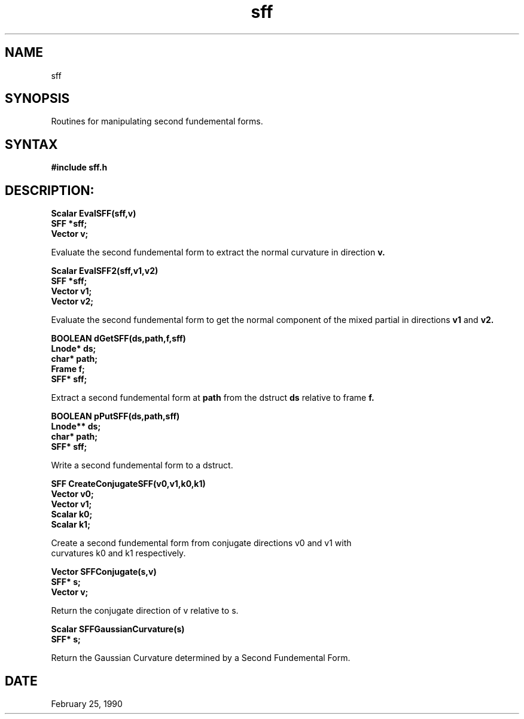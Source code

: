 .TH sff 3

.SH NAME
sff

.SH SYNOPSIS
Routines for manipulating second fundemental forms.

.SH SYNTAX

.B #include "sff.h"

.SH DESCRIPTION:

.nf
.B Scalar EvalSFF(sff,v)
.B SFF *sff;
.B Vector v;
.fi

Evaluate the second fundemental form to extract the normal curvature
in direction 
.B v.

.nf
.B Scalar EvalSFF2(sff,v1,v2)
.B SFF *sff;
.B Vector v1;
.B Vector v2;
.fi

Evaluate the second fundemental form to get the normal component 
of the mixed partial in directions
.B v1
and
.B v2.


.nf
.B BOOLEAN dGetSFF(ds,path,f,sff)
.B Lnode* ds;
.B char* path;
.B Frame f;
.B SFF* sff;
.fi

Extract a second fundemental form at
.B path
from the dstruct
.B ds
relative to frame
.B f.


.nf
.B BOOLEAN pPutSFF(ds,path,sff)
.B Lnode** ds;
.B char* path;
.B SFF* sff;

Write a second fundemental form to a dstruct.


.nf
.B SFF CreateConjugateSFF(v0,v1,k0,k1)
.B Vector v0;
.B Vector v1;
.B Scalar k0;
.B Scalar k1;

Create a second fundemental form from conjugate directions v0 and v1 with
curvatures k0 and k1 respectively.

.nf
.B Vector SFFConjugate(s,v)
.B SFF* s;
.B Vector v;

Return the conjugate direction of v relative to s.

.nf
.B Scalar SFFGaussianCurvature(s)
.B SFF* s;

Return the Gaussian Curvature determined by a Second Fundemental Form.

.SH DATE
February 25, 1990
